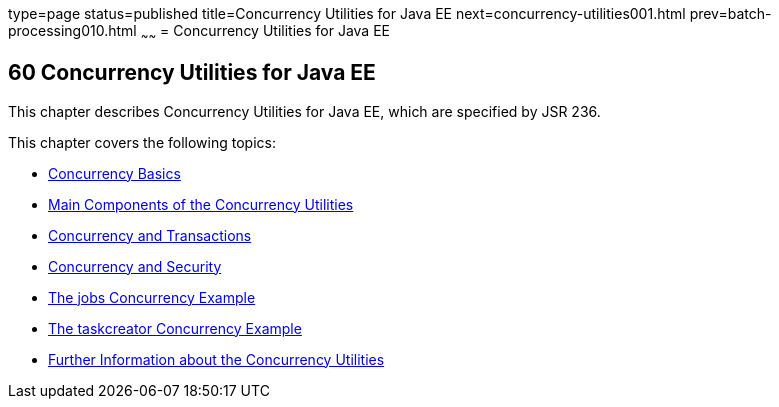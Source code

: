 type=page
status=published
title=Concurrency Utilities for Java EE
next=concurrency-utilities001.html
prev=batch-processing010.html
~~~~~~
= Concurrency Utilities for Java EE


[[GKJIQ8]]

[[concurrency-utilities-for-java-ee]]
60 Concurrency Utilities for Java EE
------------------------------------


This chapter describes Concurrency Utilities for Java EE, which are
specified by JSR 236.

This chapter covers the following topics:

* link:concurrency-utilities001.html#CIHDFGGG[Concurrency Basics]
* link:concurrency-utilities002.html#CIHFBCFH[Main Components of the
Concurrency Utilities]
* link:concurrency-utilities003.html#CIHIDBDG[Concurrency and
Transactions]
* link:concurrency-utilities004.html#CIHCACAA[Concurrency and Security]
* link:concurrency-utilities005.html#CIHCGGEG[The jobs Concurrency
Example]
* link:concurrency-utilities006.html#CIHBFEAE[The taskcreator Concurrency
Example]
* link:concurrency-utilities007.html#CHDBIHAA[Further Information about
the Concurrency Utilities]

